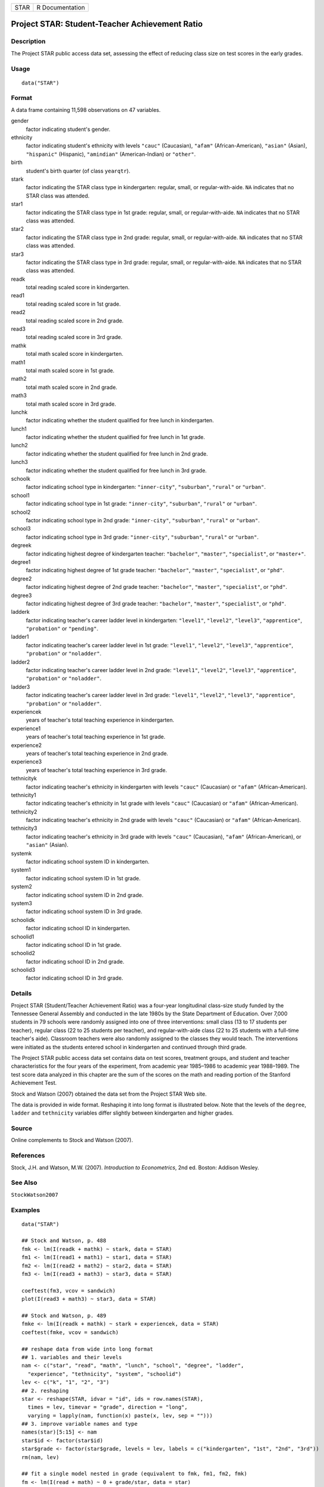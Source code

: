 ==== ===============
STAR R Documentation
==== ===============

Project STAR: Student-Teacher Achievement Ratio
-----------------------------------------------

Description
~~~~~~~~~~~

The Project STAR public access data set, assessing the effect of
reducing class size on test scores in the early grades.

Usage
~~~~~

::

   data("STAR")

Format
~~~~~~

A data frame containing 11,598 observations on 47 variables.

gender
   factor indicating student's gender.

ethnicity
   factor indicating student's ethnicity with levels ``"cauc"``
   (Caucasian), ``"afam"`` (African-American), ``"asian"`` (Asian),
   ``"hispanic"`` (Hispanic), ``"amindian"`` (American-Indian) or
   ``"other"``.

birth
   student's birth quarter (of class ``yearqtr``).

stark
   factor indicating the STAR class type in kindergarten: regular,
   small, or regular-with-aide. ``NA`` indicates that no STAR class was
   attended.

star1
   factor indicating the STAR class type in 1st grade: regular, small,
   or regular-with-aide. ``NA`` indicates that no STAR class was
   attended.

star2
   factor indicating the STAR class type in 2nd grade: regular, small,
   or regular-with-aide. ``NA`` indicates that no STAR class was
   attended.

star3
   factor indicating the STAR class type in 3rd grade: regular, small,
   or regular-with-aide. ``NA`` indicates that no STAR class was
   attended.

readk
   total reading scaled score in kindergarten.

read1
   total reading scaled score in 1st grade.

read2
   total reading scaled score in 2nd grade.

read3
   total reading scaled score in 3rd grade.

mathk
   total math scaled score in kindergarten.

math1
   total math scaled score in 1st grade.

math2
   total math scaled score in 2nd grade.

math3
   total math scaled score in 3rd grade.

lunchk
   factor indicating whether the student qualified for free lunch in
   kindergarten.

lunch1
   factor indicating whether the student qualified for free lunch in 1st
   grade.

lunch2
   factor indicating whether the student qualified for free lunch in 2nd
   grade.

lunch3
   factor indicating whether the student qualified for free lunch in 3rd
   grade.

schoolk
   factor indicating school type in kindergarten: ``"inner-city"``,
   ``"suburban"``, ``"rural"`` or ``"urban"``.

school1
   factor indicating school type in 1st grade: ``"inner-city"``,
   ``"suburban"``, ``"rural"`` or ``"urban"``.

school2
   factor indicating school type in 2nd grade: ``"inner-city"``,
   ``"suburban"``, ``"rural"`` or ``"urban"``.

school3
   factor indicating school type in 3rd grade: ``"inner-city"``,
   ``"suburban"``, ``"rural"`` or ``"urban"``.

degreek
   factor indicating highest degree of kindergarten teacher:
   ``"bachelor"``, ``"master"``, ``"specialist"``, or ``"master+"``.

degree1
   factor indicating highest degree of 1st grade teacher:
   ``"bachelor"``, ``"master"``, ``"specialist"``, or ``"phd"``.

degree2
   factor indicating highest degree of 2nd grade teacher:
   ``"bachelor"``, ``"master"``, ``"specialist"``, or ``"phd"``.

degree3
   factor indicating highest degree of 3rd grade teacher:
   ``"bachelor"``, ``"master"``, ``"specialist"``, or ``"phd"``.

ladderk
   factor indicating teacher's career ladder level in kindergarten:
   ``"level1"``, ``"level2"``, ``"level3"``, ``"apprentice"``,
   ``"probation"`` or ``"pending"``.

ladder1
   factor indicating teacher's career ladder level in 1st grade:
   ``"level1"``, ``"level2"``, ``"level3"``, ``"apprentice"``,
   ``"probation"`` or ``"noladder"``.

ladder2
   factor indicating teacher's career ladder level in 2nd grade:
   ``"level1"``, ``"level2"``, ``"level3"``, ``"apprentice"``,
   ``"probation"`` or ``"noladder"``.

ladder3
   factor indicating teacher's career ladder level in 3rd grade:
   ``"level1"``, ``"level2"``, ``"level3"``, ``"apprentice"``,
   ``"probation"`` or ``"noladder"``.

experiencek
   years of teacher's total teaching experience in kindergarten.

experience1
   years of teacher's total teaching experience in 1st grade.

experience2
   years of teacher's total teaching experience in 2nd grade.

experience3
   years of teacher's total teaching experience in 3rd grade.

tethnicityk
   factor indicating teacher's ethnicity in kindergarten with levels
   ``"cauc"`` (Caucasian) or ``"afam"`` (African-American).

tethnicity1
   factor indicating teacher's ethnicity in 1st grade with levels
   ``"cauc"`` (Caucasian) or ``"afam"`` (African-American).

tethnicity2
   factor indicating teacher's ethnicity in 2nd grade with levels
   ``"cauc"`` (Caucasian) or ``"afam"`` (African-American).

tethnicity3
   factor indicating teacher's ethnicity in 3rd grade with levels
   ``"cauc"`` (Caucasian), ``"afam"`` (African-American), or ``"asian"``
   (Asian).

systemk
   factor indicating school system ID in kindergarten.

system1
   factor indicating school system ID in 1st grade.

system2
   factor indicating school system ID in 2nd grade.

system3
   factor indicating school system ID in 3rd grade.

schoolidk
   factor indicating school ID in kindergarten.

schoolid1
   factor indicating school ID in 1st grade.

schoolid2
   factor indicating school ID in 2nd grade.

schoolid3
   factor indicating school ID in 3rd grade.

Details
~~~~~~~

Project STAR (Student/Teacher Achievement Ratio) was a four-year
longitudinal class-size study funded by the Tennessee General Assembly
and conducted in the late 1980s by the State Department of Education.
Over 7,000 students in 79 schools were randomly assigned into one of
three interventions: small class (13 to 17 students per teacher),
regular class (22 to 25 students per teacher), and regular-with-aide
class (22 to 25 students with a full-time teacher's aide). Classroom
teachers were also randomly assigned to the classes they would teach.
The interventions were initiated as the students entered school in
kindergarten and continued through third grade.

The Project STAR public access data set contains data on test scores,
treatment groups, and student and teacher characteristics for the four
years of the experiment, from academic year 1985–1986 to academic year
1988–1989. The test score data analyzed in this chapter are the sum of
the scores on the math and reading portion of the Stanford Achievement
Test.

Stock and Watson (2007) obtained the data set from the Project STAR Web
site.

The data is provided in wide format. Reshaping it into long format is
illustrated below. Note that the levels of the ``degree``, ``ladder``
and ``tethnicity`` variables differ slightly between kindergarten and
higher grades.

Source
~~~~~~

Online complements to Stock and Watson (2007).

References
~~~~~~~~~~

Stock, J.H. and Watson, M.W. (2007). *Introduction to Econometrics*, 2nd
ed. Boston: Addison Wesley.

See Also
~~~~~~~~

``StockWatson2007``

Examples
~~~~~~~~

::

   data("STAR")

   ## Stock and Watson, p. 488
   fmk <- lm(I(readk + mathk) ~ stark, data = STAR)
   fm1 <- lm(I(read1 + math1) ~ star1, data = STAR)
   fm2 <- lm(I(read2 + math2) ~ star2, data = STAR)
   fm3 <- lm(I(read3 + math3) ~ star3, data = STAR)

   coeftest(fm3, vcov = sandwich)
   plot(I(read3 + math3) ~ star3, data = STAR)

   ## Stock and Watson, p. 489
   fmke <- lm(I(readk + mathk) ~ stark + experiencek, data = STAR)
   coeftest(fmke, vcov = sandwich)

   ## reshape data from wide into long format
   ## 1. variables and their levels
   nam <- c("star", "read", "math", "lunch", "school", "degree", "ladder",
     "experience", "tethnicity", "system", "schoolid")
   lev <- c("k", "1", "2", "3")
   ## 2. reshaping
   star <- reshape(STAR, idvar = "id", ids = row.names(STAR),
     times = lev, timevar = "grade", direction = "long",
     varying = lapply(nam, function(x) paste(x, lev, sep = "")))
   ## 3. improve variable names and type
   names(star)[5:15] <- nam
   star$id <- factor(star$id)
   star$grade <- factor(star$grade, levels = lev, labels = c("kindergarten", "1st", "2nd", "3rd"))
   rm(nam, lev)

   ## fit a single model nested in grade (equivalent to fmk, fm1, fm2, fmk)
   fm <- lm(I(read + math) ~ 0 + grade/star, data = star)
   coeftest(fm, vcov = sandwich)

   ## visualization
   library("lattice")
   bwplot(I(read + math) ~ star | grade, data = star)
